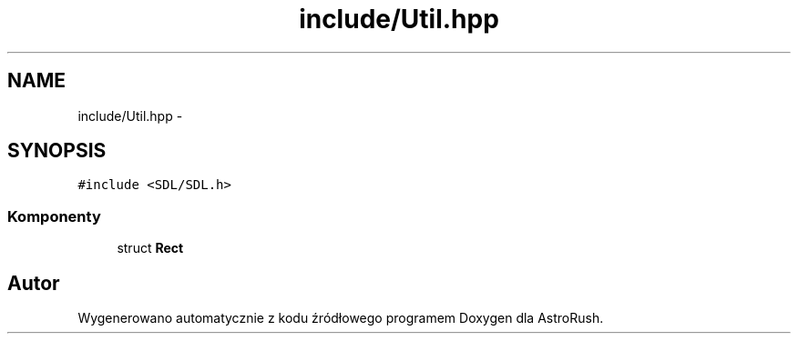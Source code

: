.TH "include/Util.hpp" 3 "Pn, 11 mar 2013" "Version 0.0.3" "AstroRush" \" -*- nroff -*-
.ad l
.nh
.SH NAME
include/Util.hpp \- 
.SH SYNOPSIS
.br
.PP
\fC#include <SDL/SDL\&.h>\fP
.br

.SS "Komponenty"

.in +1c
.ti -1c
.RI "struct \fBRect\fP"
.br
.in -1c
.SH "Autor"
.PP 
Wygenerowano automatycznie z kodu źródłowego programem Doxygen dla AstroRush\&.
